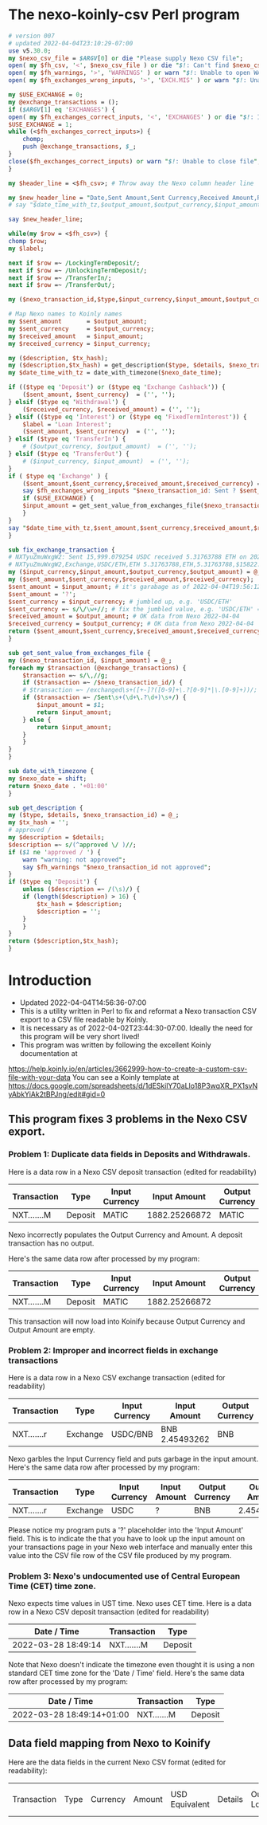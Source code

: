 * The nexo-koinly-csv Perl program
  #+begin_src perl :tangle nexo-koinly-csv :shebang #!/usr/bin/env perl
    # version 007
    # updated 2022-04-04T23:10:29-07:00
    use v5.30.0;
    my $nexo_csv_file = $ARGV[0] or die "Please supply Nexo CSV file";
    open( my $fh_csv, '<', $nexo_csv_file ) or die "$!: Can't find $nexo_csv_file";
    open( my $fh_warnings, '>', 'WARNINGS' ) or warn "$!: Unable to open WARNINGS file";
    open( my $fh_exchanges_wrong_inputs, '>', 'EXCH.MIS' ) or warn "$!: Unable to open EXCH.MIS for output";

    my $USE_EXCHANGE = 0;
    my @exchange_transactions = ();
    if ($ARGV[1] eq 'EXCHANGES') {
	open( my $fh_exchanges_correct_inputs, '<', 'EXCHANGES' ) or die "$!: I was unable to open EXCHANGES file with correct input amounts";
	$USE_EXCHANGE = 1;
	while (<$fh_exchanges_correct_inputs>) {
	    chomp;
	    push @exchange_transactions, $_;
	}
	close($fh_exchanges_correct_inputs) or warn "$!: Unable to close file";
    }

    my $header_line = <$fh_csv>; # Throw away the Nexo column header line

    my $new_header_line = "Date,Sent Amount,Sent Currency,Received Amount,Received Currency,Label,TxHash,Description,NexoID,Type";
    # say "$date_time_with_tz,$output_amount,$output_currency,$input_amount,$input_currency,$label,$description,$TxHash";

    say $new_header_line;

    while(my $row = <$fh_csv>) {
	chomp $row;
	my $label;

	next if $row =~ /LockingTermDeposit/;
	next if $row =~ /UnlockingTermDeposit/;
	next if $row =~ /TransferIn/;
	next if $row =~ /TransferOut/;

	my ($nexo_transaction_id,$type,$input_currency,$input_amount,$output_currency,$output_amount,$usd_equivalent,$details,$outstanding_loan,$nexo_date_time) = split /,/, $row;

	# Map Nexo names to Koinly names
	my $sent_amount       = $output_amount;
	my $sent_currency     = $output_currency;
	my $received_amount   = $input_amount;
	my $received_currency = $input_currency;

	my ($description, $tx_hash);
	my ($description,$tx_hash) = get_description($type, $details, $nexo_transaction_id);
	my $date_time_with_tz = date_with_timezone($nexo_date_time);

	if (($type eq 'Deposit') or	($type eq 'Exchange Cashback')) {
	    ($sent_amount, $sent_currency)  = ('', '');
	} elsif ($type eq 'Withdrawal') {
	    ($received_currency, $received_amount) = ('', '');
	} elsif (($type eq 'Interest') or ($type eq 'FixedTermInterest')) {
	    $label = 'Loan Interest';
	    ($sent_amount, $sent_currency)  = ('', '');
	} elsif ($type eq 'TransferIn') {
	    # ($output_currency, $output_amount)  = ('', '');
	} elsif ($type eq 'TransferOut') {
	    # ($input_currency, $input_amount)  = ('', '');
	}
	if ( $type eq 'Exchange' ) {
	    ($sent_amount,$sent_currency,$received_amount,$received_currency) = fix_exchange_transaction($input_currency,$input_amount,$output_currency,$output_amount);
	    say $fh_exchanges_wrong_inputs "$nexo_transaction_id: Sent ? $sent_currency received $received_amount $received_currency on $date_time_with_tz";
	    if ($USE_EXCHANGE) {
		$input_amount = get_sent_value_from_exchanges_file($nexo_transaction_id);
	    }
	}
	say "$date_time_with_tz,$sent_amount,$sent_currency,$received_amount,$received_currency,$label,$tx_hash,$description,$nexo_transaction_id,$type";
    }

    sub fix_exchange_transaction {
	# NXTyuZmuWxgW2: Sent 15,999.079254 USDC received 5.31763788 ETH on 2022-03-23 22:26:32+01:00
	# NXTyuZmuWxgW2,Exchange,USDC/ETH,ETH 5.31763788,ETH,5.31763788,$15822.73,approved / Exchange USD Coin to Ether,$0.00,2022-03-23 22:26:32
	my ($input_currency,$input_amount,$output_currency,$output_amount) = @_;
	my ($sent_amount,$sent_currency,$received_amount,$received_currency);
	$sent_amount = $input_amount; # it's garabage as of 2022-04-04T19:56:12-07:00, need to hand edit sent amount
	$sent_amount = '?';
	$sent_currency = $input_currency; # jumbled up, e.g. 'USDC/ETH'
	$sent_currency =~ s/\/\w+//; # fix the jumbled value, e.g. 'USDC/ETH' => 'USDC'
	$received_amount = $output_amount; # OK data from Nexo 2022-04-04
	$received_currency = $output_currency; # OK data from Nexo 2022-04-04
	return ($sent_amount,$sent_currency,$received_amount,$received_currency);
    }

    sub get_sent_value_from_exchanges_file {
	my ($nexo_transaction_id, $input_amount) = @_;
	foreach my $transaction (@exchange_transactions) {
	    $transaction =~ s/\,//g;
	    if ($transaction =~ /$nexo_transaction_id/) {
		# $transaction =~ /exchanged\s+([+-]?([0-9]+\.?[0-9]*|\.[0-9]+))/;
		if ($transaction =~ /Sent\s+(\d+\.?\d+)\s+/) {
		    $input_amount = $1;
		    return $input_amount;
		} else {
		    return $input_amount;
		}
	    }
	}
    }    

    sub date_with_timezone {
	my $nexo_date = shift;
	return $nexo_date . '+01:00'
    }

    sub get_description {
	my ($type, $details, $nexo_transaction_id) = @_;
	my $tx_hash = '';
	# approved / 
	my $description = $details;
	$description =~ s/(^approved \/ )//;
	if ($1 ne 'approved / ') {
	    warn "warning: not approved";
	    say $fh_warnings "$nexo_transaction_id not approved";
	}
	if ($type eq 'Deposit') {
	    unless ($description =~ /(\s)/) {
		if (length($description) > 16) {
		    $tx_hash = $description;
		    $description = '';
		}
	    }
	}
	return ($description,$tx_hash);
    }
  #+end_src
* Introduction
  + Updated 2022-04-04T14:56:36-07:00
  + This is a utility written in Perl to fix and reformat a Nexo transaction CSV export to a CSV file readable by Koinly.
  + It is necessary as of 2022-04-02T23:44:30-07:00. Ideally the need for this program will be very short lived!
  + This program was written by following the excellent Koinly documentation at
  https://help.koinly.io/en/articles/3662999-how-to-create-a-custom-csv-file-with-your-data
  You can see a Koinly template at https://docs.google.com/spreadsheets/d/1dESkilY70aLlo18P3wqXR_PX1svNyAbkYiAk2tBPJng/edit#gid=0

** This program fixes 3 problems in the Nexo CSV export.

*** Problem 1: Duplicate data fields in Deposits and Withdrawals.
    Here is a data row in a Nexo CSV deposit transaction (edited for readability)
    | Transaction | Type    | Input Currency |  Input Amount | Output Currency | Output Amount |
    |-------------+---------+----------------+---------------+-----------------+---------------+
    | NXT.......M | Deposit | MATIC          | 1882.25266872 | MATIC           | 1882.25266872 |

    Nexo incorrectly populates the Output Currency and Amount. A deposit transaction has no output.

    Here's the same data row after processed by my program:
    | Transaction | Type    | Input Currency |  Input Amount | Output Currency | Output Amount |
    |-------------+---------+----------------+---------------+-----------------+---------------|
    | NXT.......M | Deposit | MATIC          | 1882.25266872 |                 |               |

    This transaction will now load into Koinify because Output Currency and Output Amount are empty.
*** Problem 2: Improper and incorrect fields in exchange transactions
    Here is a data row in a Nexo CSV exchange transaction (edited for readability)
    | Transaction | Type     | Input Currency | Input Amount   | Output Currency | Output Amount |
    |-------------+----------+----------------+----------------+-----------------+---------------+
    | NXT.......r | Exchange | USDC/BNB       | BNB 2.45493262 | BNB             |    2.45493262 |
    Nexo garbles the Input Currency field and puts garbage in the input amount.
    Here's the same data row after processed by my program:
    | Transaction | Type     | Input Currency | Input Amount | Output Currency | Output Amount |
    |-------------+----------+----------------+--------------+-----------------+---------------|
    | NXT.......r | Exchange | USDC           | ?            | BNB             |    2.45493262 |
    Please notice my program puts a '?' placeholder into the 'Input Amount' field. This is to indicate
    the that you have to look up the input amount on your transactions page in your Nexo web interface and manually
    enter this value into the CSV file row of the CSV file produced by my program.
*** Problem 3: Nexo's undocumented use of Central European Time (CET) time zone.
    Nexo expects time values in UST time. Nexo uses CET time.
    Here is a data row in a Nexo CSV deposit transaction (edited for readability)
    | Date / Time         | Transaction | Type    |
    |---------------------+-------------+---------|
    | 2022-03-28 18:49:14 | NXT.......M | Deposit |
    Note that Nexo doesn't indicate the timezone even thought it is using a non standard CET time zone for the 'Date / Time' field.
    Here's the same data row after processed by my program:
    | Date / Time               | Transaction | Type    |
    |---------------------------+-------------+---------|
    | 2022-03-28 18:49:14+01:00 | NXT.......M | Deposit |

** Data field mapping from Nexo to Koinify
   Here are the data fields in the current Nexo CSV format (edited for readability):
   | Transaction | Type | Currency | Amount | USD Equivalent | Details | Outstanding Loan | Date / Time |
